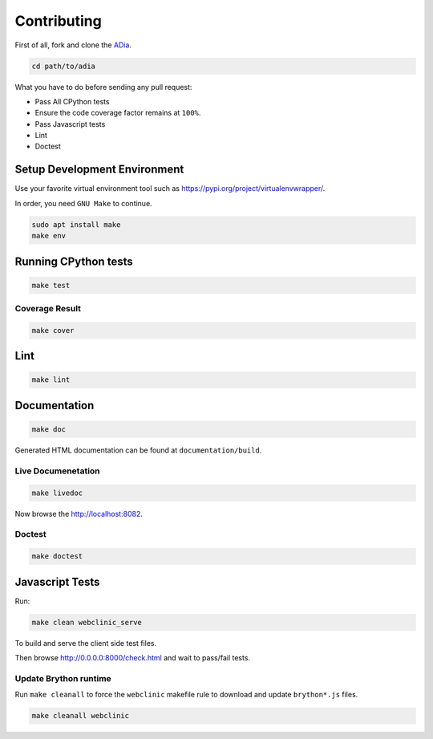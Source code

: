 Contributing
============

First of all, fork and clone the `ADia <https://github.com/pylover/adia>`_.

.. code-block:: bash
   
   cd path/to/adia

What you have to do before sending any pull request:

* Pass All CPython tests
* Ensure the code coverage factor remains at ``100%``.
* Pass Javascript tests
* Lint
* Doctest


Setup Development Environment
#############################

Use your favorite virtual environment tool such as 
https://pypi.org/project/virtualenvwrapper/.

In order, you need ``GNU Make`` to continue.

.. code-block:: bash
   
   sudo apt install make
   make env


Running CPython tests
#####################

.. code-block:: bash

   make test

Coverage Result
***************

.. code-block:: bash

   make cover


Lint
####

.. code-block:: bash

   make lint


Documentation
#############


.. code-block:: bash

   make doc


Generated HTML documentation can be found at ``documentation/build``.

.. seealso::

   https://www.sphinx-doc.org/en/master/usage/quickstart.html

Live Documenetation
*******************

.. code-block:: bash

   make livedoc


Now browse the http://localhost:8082.


Doctest
*******

.. code-block:: bash

   make doctest

.. seealso::

   https://www.sphinx-doc.org/en/master/usage/extensions/doctest.html

Javascript Tests
################

Run:

.. code-block:: bash
    
   make clean webclinic_serve

To build and serve the client side test files.

Then browse http://0.0.0.0:8000/check.html and wait to pass/fail tests.

Update Brython runtime
**********************

Run ``make cleanall`` to force the ``webclinic`` makefile rule to download and 
update ``brython*.js`` files.

.. code-block:: bash

   make cleanall webclinic

.. seealso::

   https://brython.info/
